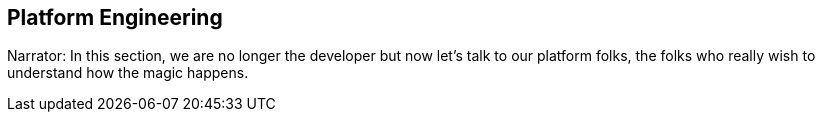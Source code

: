 == Platform Engineering

Narrator: In this section, we are no longer the developer but now let's talk to our platform folks, the folks who really wish to understand how the magic happens.

